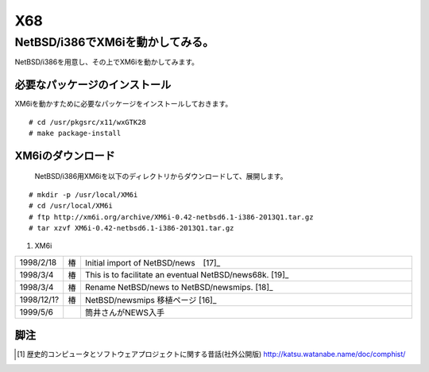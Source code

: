 .. 
 Copyright (c) 2013 Jun Ebihara All rights reserved.
 Redistribution and use in source and binary forms, with or without
 modification, are permitted provided that the following conditions
 are met:
 1. Redistributions of source code must retain the above copyright
    notice, this list of conditions and the following disclaimer.
 2. Redistributions in binary form must reproduce the above copyright
    notice, this list of conditions and the following disclaimer in the
    documentation and/or other materials provided with the distribution.
 THIS SOFTWARE IS PROVIDED BY THE AUTHOR ``AS IS'' AND ANY EXPRESS OR
 IMPLIED WARRANTIES, INCLUDING, BUT NOT LIMITED TO, THE IMPLIED WARRANTIES
 OF MERCHANTABILITY AND FITNESS FOR A PARTICULAR PURPOSE ARE DISCLAIMED.
 IN NO EVENT SHALL THE AUTHOR BE LIABLE FOR ANY DIRECT, INDIRECT,
 INCIDENTAL, SPECIAL, EXEMPLARY, OR CONSEQUENTIAL DAMAGES (INCLUDING, BUT
 NOT LIMITED TO, PROCUREMENT OF SUBSTITUTE GOODS OR SERVICES; LOSS OF USE,
 DATA, OR PROFITS; OR BUSINESS INTERRUPTION) HOWEVER CAUSED AND ON ANY
 THEORY OF LIABILITY, WHETHER IN CONTRACT, STRICT LIABILITY, OR TORT
 (INCLUDING NEGLIGENCE OR OTHERWISE) ARISING IN ANY WAY OUT OF THE USE OF
 THIS SOFTWARE, EVEN IF ADVISED OF THE POSSIBILITY OF SUCH DAMAGE.


.. netbsd MLを掘る
.. 拡張ボードの見分け方
.. XM6i


X68
--------------------

NetBSD/i386でXM6iを動かしてみる。
~~~~~~~~~~~~~~~~~~~~~~~~~~~~~~~~~~~

NetBSD/i386を用意し、その上でXM6iを動かしてみます。

必要なパッケージのインストール
"""""""""""""""""""""""""""""""""""""
XM6iを動かすために必要なパッケージをインストールしておきます。

::

 # cd /usr/pkgsrc/x11/wxGTK28
 # make package-install

XM6iのダウンロード
""""""""""""""""""""""
 NetBSD/i386用XM6iを以下のディレクトリからダウンロードして、展開します。

::

 # mkdir -p /usr/local/XM6i
 # cd /usr/local/XM6i
 # ftp http://xm6i.org/archive/XM6i-0.42-netbsd6.1-i386-2013Q1.tar.gz 
 # tar xzvf XM6i-0.42-netbsd6.1-i386-2013Q1.tar.gz 

#. XM6i


.. csv-table:: 
 :widths: 7 3 60

 1998/2/18,椿 ,Initial import of NetBSD/news　[17]_
 1998/3/4,椿, This is to facilitate an eventual NetBSD/news68k. [19]_
 1998/3/4,椿, Rename NetBSD/news to NetBSD/newsmips.  [18]_
 1998/12/1?,椿,NetBSD/newsmips 移植ページ [16]_
 1999/5/6, , 筒井さんがNEWS入手




脚注
""""""""

.. rubic:: 

.. [1] 歴史的コンピュータとソフトウェアプロジェクトに関する昔話(社外公開版) http://katsu.watanabe.name/doc/comphist/
